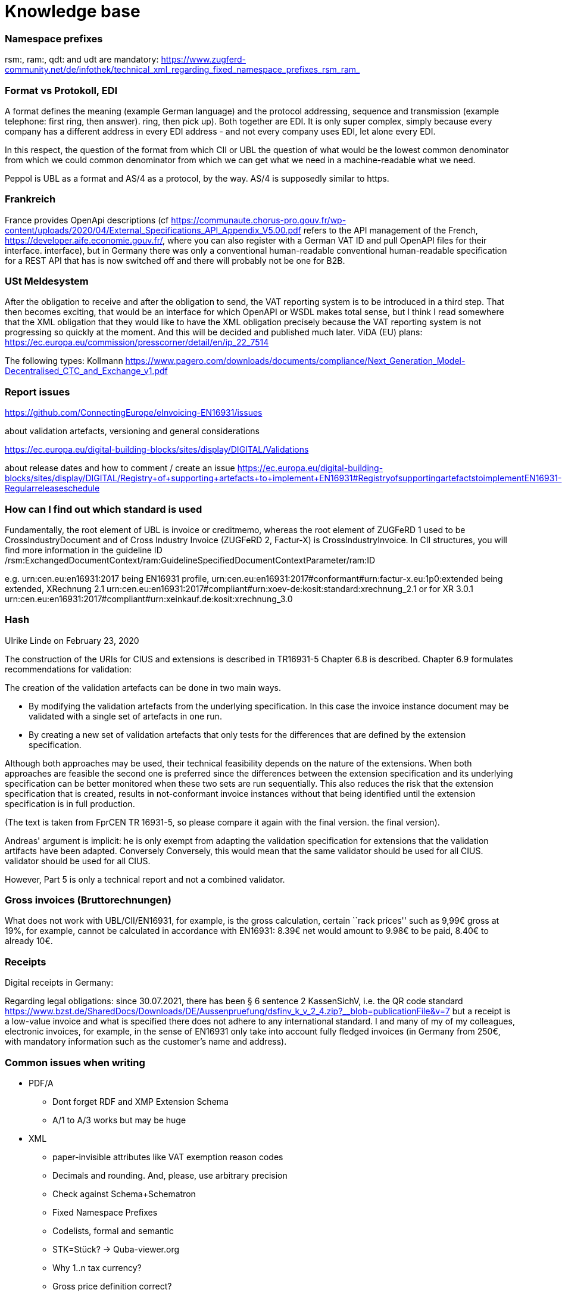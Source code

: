 = Knowledge base


=== Namespace prefixes

rsm:, ram:, qdt: and udt are mandatory:
https://www.zugferd-community.net/de/infothek/technical_xml_regarding_fixed_namespace_prefixes_rsm_ram_

=== Format vs Protokoll, EDI

A format
defines the meaning (example German language) and the protocol
addressing, sequence and transmission (example telephone: first ring, then answer).
ring, then pick up). Both together are EDI. It is only
super complex, simply because every company has a different address in every EDI
address - and not every company uses EDI, let alone every
EDI.

In this respect, the question of the format from which CII or UBL
the question of what would be the lowest common denominator from which we could
common denominator from which we can get what we need in a machine-readable
what we need.

Peppol is UBL as a format and AS/4 as a protocol, by the way. AS/4 is
supposedly similar to https.

=== Frankreich

France provides OpenApi descriptions (cf
https://communaute.chorus-pro.gouv.fr/wp-content/uploads/2020/04/External_Specifications_API_Appendix_V5.00.pdf
refers to the API management of the French,
https://developer.aife.economie.gouv.fr/, where you can also register with
a German VAT ID and pull OpenAPI files for their interface.
interface), but in Germany there was only a conventional human-readable
conventional human-readable specification for a REST API that has
is now switched off and there will probably not be one for B2B.

=== USt Meldesystem

After the obligation to receive and after the obligation to send, the
VAT reporting system is to be introduced in a third step. That
then becomes exciting, that would be an interface for which OpenAPI or
WSDL makes total sense, but I think I read somewhere that the XML obligation
that they would like to have the XML obligation precisely because
the VAT reporting system is not progressing so quickly at the moment. And
this will be decided and published much later. ViDA
(EU) plans:
https://ec.europa.eu/commission/presscorner/detail/en/ip_22_7514

The following types: Kollmann
https://www.pagero.com/downloads/documents/compliance/Next_Generation_Model-Decentralised_CTC_and_Exchange_v1.pdf


=== Report issues

https://github.com/ConnectingEurope/eInvoicing-EN16931/issues

about validation artefacts, versioning and general considerations

https://ec.europa.eu/digital-building-blocks/sites/display/DIGITAL/Validations

about release dates and how to comment / create an issue
https://ec.europa.eu/digital-building-blocks/sites/display/DIGITAL/Registry+of+supporting+artefacts+to+implement+EN16931#RegistryofsupportingartefactstoimplementEN16931-Regularreleaseschedule

=== How can I find out which standard is used
Fundamentally, the root element of UBL is invoice or creditmemo, whereas the root
element of ZUGFeRD 1 used to be CrossIndustryDocument and of Cross Industry Invoice
(ZUGFeRD 2, Factur-X) is CrossIndustryInvoice. In CII structures, you will find more
information in the guideline ID
/rsm:ExchangedDocumentContext/ram:GuidelineSpecifiedDocumentContextParameter/ram:ID

e.g.
urn:cen.eu:en16931:2017 being EN16931 profile,
urn:cen.eu:en16931:2017#conformant#urn:factur-x.eu:1p0:extended
being extended, XRechnung 2.1
urn:cen.eu:en16931:2017#compliant#urn:xoev-de:kosit:standard:xrechnung_2.1
or for XR 3.0.1
urn:cen.eu:en16931:2017#compliant#urn:xeinkauf.de:kosit:xrechnung_3.0

=== Hash

Ulrike Linde on February 23, 2020

The construction of the URIs for CIUS and extensions is described in TR16931-5
Chapter 6.8 is described. Chapter 6.9 formulates recommendations for
validation:

The creation of the validation artefacts can be done in two main ways.

* By modifying the validation artefacts from the underlying
specification. In this case the invoice instance document may be
validated with a single set of artefacts in one run.
* By creating a new set of validation artefacts that only tests for the
differences that are defined by the extension specification.

Although both approaches may be used, their technical feasibility
depends on the nature of the extensions. When both approaches are
feasible the second one is preferred since the differences between the
extension specification and its underlying specification can be better
monitored when these two sets are run sequentially. This also reduces
the risk that the extension specification that is created, results in
not-conformant invoice instances without that being identified until the
extension specification is in full production.

(The text is taken from FprCEN TR 16931-5, so please compare it again with the final version.
the final version).

Andreas' argument is implicit: he is only exempt from adapting the validation specification for
extensions that the validation artifacts have been adapted. Conversely
Conversely, this would mean that the same validator should be used for all CIUS.
validator should be used for all CIUS.

However, Part 5 is only a technical report and not a combined validator.

=== Gross invoices (Bruttorechnungen)

What does not work with UBL/CII/EN16931, for example, is the
gross calculation, certain ``rack prices'' such as 9,99€ gross at
19%, for example, cannot be calculated in accordance with EN16931:
8.39€ net would amount to 9.98€ to be paid, 8.40€ to already 10€.

=== Receipts

Digital receipts in Germany:

Regarding legal obligations: since 30.07.2021, there has been § 6
sentence 2 KassenSichV, i.e. the QR code standard
https://www.bzst.de/SharedDocs/Downloads/DE/Aussenpruefung/dsfinv_k_v_2_4.zip?__blob=publicationFile&v=7
but a receipt is a low-value invoice and what is specified there
does not adhere to any international standard. I and many of my
of my colleagues, electronic invoices, for example, in the sense of
EN16931 only take into account fully fledged invoices (in Germany from
250€, with mandatory information such as the customer's name and address).

=== Common issues when writing

* PDF/A
** Dont forget RDF and XMP Extension Schema
** A/1 to A/3 works but may be huge
* XML
** paper-invisible attributes like VAT exemption reason codes
** Decimals and rounding. And, please, use arbitrary precision
** Check against Schema+Schematron
** Fixed Namespace Prefixes
** Codelists, formal and semantic
** STK=Stück? → Quba-viewer.org
** Why 1..n tax currency?
** Gross price definition correct?
* HATE test: Have your EN16931-1 handy
* Check totals

=== Common issues when reading

* Filename can be
** zugferd-invoice.xml,
** xrechnung.xml,
** ZUGFeRD-invoice.xml,
** cida.xml (Deliver-X prerelease),
** order-x.xml or
** factur-x.xml (default)
* PDF
** embedded files may have „alias“ filenames
** can be embedded using „flat“ or „tree“ method
** PDF parts can be compressed
** PDF/A-4?
* XML
** may contain UTF8-BOM
** Venetian blinds design pattern
** Please, use arbitrary precision
** Attached files may be attached as additional PDF embedded file, or,
in case of XRechnung, base64 encoded within the XML

=== HATE test

HOritontal Addition TEst: VAT amounts need to be added first, then the tax is applied
"vertically".


E.g. if you have an invoice
[cols="1,1,1"]
|===
|1x
|123,45€
|19%
|1x
|123,45€
|19%
|Total
|246,90€
|19%
|===

You take the net total per VAT rate, in that case 19%, apply it, and round it to cents,
i.e. 246,90*0,19=46,911 ~ 46,91 and add it to the total line amount, in this case
amounting to 293,81.

I.e. it is __not__ correct to calculate "horizontally", ropund it to cent
123,45*0.19=23,4555~23,46, add it to the line total, which would give you
2x146,91=293,82€.

There is a different and slightly more complex example explicitly mentioned in
the (free) https://www.beuth.de/en/standard/din-en-16931-1/314992770[EN16931-1],
pg 119 with 25% Taxes.


=== Which german state has which XRechnung regulations?
https://www.verband-e-rechnung.org/XRechnung/

=== Why do UBL and CII differ?
https://www.oasis-open.org/committees/download.php/57887/UBL%20and%20CEFACT%20update%20-%2020160407.pdf



=== What is a profile, which ones exist and why?

=== PDF/A

Converting any PDF input to PDF/A-3 is out of scope for the
mustangproject tool&library, because it is too complex, you can not just
filter out some things, usually you need to completely rebuild a valid
pdf/a, ghostscript is a very good and AFAIK the only open source
solution which can handle that (see
https://github.com/ZUGFeRD/mustangproject/issues/164#issuecomment-640046774).

Please note that it’s out of scope for the tool&library does not mean
that it’s out of scope for mustang server, which could use ghost4j for
that, actually I do have some ghost4j-questions.

=== Ghostscript, general

Ghostscript did an amazing work years ago already and implemented the
functionality (Ext_Metadata
https://www.ghostscript.com/doc/VectorDevices.htm#Extensions) which was
required to generate proper ZUGFeRD PDFs. They did not announce it very
much but https://bugs.ghostscript.com/show_bug.cgi?id=696472 gives you a
start in case you are interested.

=== Schematron

if you e.g. want to check the CEN schematron you might have to get that
schematron, java, saxon, and the ``ISO Schematron'' transformation and
run saxon with the ISO Schematron to create a XSLT-File from the
schematron file and then run this generated XSLT file on your input.
There is a description for mac on
https://blog.eight02.com/2011/05/validating-xml-with-iso-schematron-on.html


=== Can I use any PDF as basis for a ZUGFeRD/Factur-X
ZUGFeRD is based on archivable (PDF/A) PDFs that embed all the data required fordata required for display, such as fonts.A free
possibility to convert "normal" PDF files is, for example, Ghostscript.Ghostscript.
